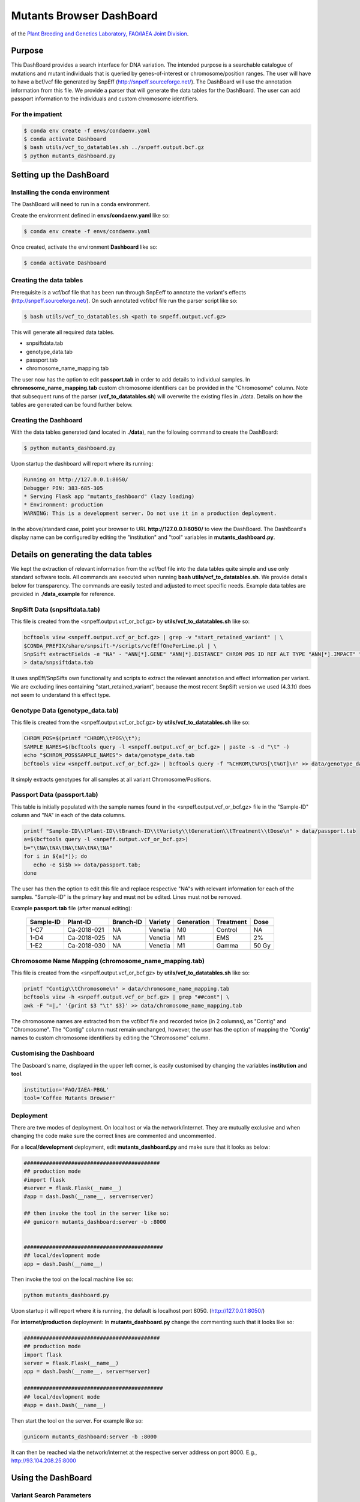 #########################
Mutants Browser DashBoard
#########################
of the `Plant Breeding and Genetics Laboratory, FAO/IAEA Joint Division <http://www-naweb.iaea.org/nafa/pbg/index.html>`_.


.. image:: https://img.shields.io/badge/python-3.5-blue
    :target: https://www.python.org

.. image:: https://img.shields.io/badge/Bioconda-up%20todate-brightgreen
    :target: https://bioconda.github.io/

.. image:: https://img.shields.io/badge/SnpSift-4.3.1t-blue
    :target: http://snpeff.sourceforge.net/

.. image:: https://img.shields.io/badge/SnpEff-4.5covid19-blue
    :target: http://snpeff.sourceforge.net/



.. .. raw:: html
          <span class="__dimensions_badge_embed__" data-doi="https://doi.org/10.1093/bioinformatics/bts480" data-legend="always" data-style="large_rectangle"></span><script async src="https://badge.dimensions.ai/badge.js" charset="utf-8"></script>



*******
Purpose
*******

This DashBoard provides a search interface for DNA variation. The intended purpose is a searchable catalogue of mutations and mutant individuals that is queried by genes-of-interest or chromosome/position ranges. 
The user will have to have a bcf/vcf file generated by SnpEff (http://snpeff.sourceforge.net/). 
The DashBoard will use the annotation information from this file. We provide a parser that will generate the data tables for the DashBoard. The user can add passport information to the individuals and custom chromosome identifiers. 

-----------------
For the impatient
----------------- 

.. code-block:: bash

    $ conda env create -f envs/condaenv.yaml
    $ conda activate Dashboard
    $ bash utils/vcf_to_datatables.sh ../snpeff.output.bcf.gz 
    $ python mutants_dashboard.py 



************************
Setting up the DashBoard
************************

--------------------------------
Installing the conda environment
--------------------------------


The DashBoard will need to run in a conda environment. 

Create the environment defined in **envs/condaenv.yaml** like so:

.. code-block:: bash

    $ conda env create -f envs/condaenv.yaml

Once created, activate the environment **Dashboard** like so:

.. code-block:: bash  

    $ conda activate Dashboard


-------------------------
Creating the data tables
-------------------------

Prerequisite is a vcf/bcf file that has been run through SnpEeff to annotate the variant's effects (http://snpeff.sourceforge.net/). 
On such annotated vcf/bcf file run the parser script like so:

.. code-block:: bash

    $ bash utils/vcf_to_datatables.sh <path to snpeff.output.vcf.gz>


This will generate all required data tables.

* snpsiftdata.tab
* genotype_data.tab
* passport.tab
* chromosome_name_mapping.tab

The user now has the option to edit **passport.tab** in order to add details to individual samples. In **chromosome_name_mapping.tab** custom chromosome identifiers can be provided in the "Chromosome" column. 
Note that subsequent runs of the parser (**vcf_to_datatables.sh**) will overwrite the existing files in ./data. Details on how the tables are generated can be found further below.


----------------------
Creating the Dashboard
----------------------

With the data tables generated (and located in **./data**), run the following command to create the DashBoard:

.. code-block:: bash

    $ python mutants_dashboard.py

Upon startup the dashboard will report where its running:

.. code-block:: bash

    Running on http://127.0.0.1:8050/
    Debugger PIN: 383-685-305
    * Serving Flask app "mutants_dashboard" (lazy loading)
    * Environment: production
    WARNING: This is a development server. Do not use it in a production deployment.


In the above/standard case, point your browser to URL **http://127.0.0.1:8050/** to view the DashBoard.
The DashBoard's display name can be configured by editing the "institution" and "tool" variables in **mutants_dashboard.py**.   


.. _Details on generating the data tables:


*************************************
Details on generating the data tables
*************************************

We kept the extraction of relevant information from the vcf/bcf file into the data tables quite simple and use only standard software tools.
All commands are executed when running **bash utils/vcf_to_datatables.sh**. We provide details below for transparency. 
The commands are easily tested and adjusted to meet specific needs. Example data tables are provided in **./data_example** for reference. 


------------------------------
SnpSift Data (snpsiftdata.tab)
------------------------------

This file is created from the <snpeff.output.vcf_or_bcf.gz> by **utils/vcf_to_datatables.sh** like so:

.. code-block:: bash

    bcftools view <snpeff.output.vcf_or_bcf.gz> | grep -v "start_retained_variant" | \
    $CONDA_PREFIX/share/snpsift-*/scripts/vcfEffOnePerLine.pl | \
    SnpSift extractFields -e "NA" - "ANN[*].GENE" "ANN[*].DISTANCE" CHROM POS ID REF ALT TYPE "ANN[*].IMPACT" "ANN[*].EFFECT" "ANN[*].FEATURE" "ANN[*].FEATUREID" "ANN[*].BIOTYPE" "ANN[*].RANK" \
    > data/snpsiftdata.tab

It uses snpEff/SnpSifts own functionality and scripts to extract the relevant annotation and effect information per variant.
We are excluding lines containing "start_retained_variant", because the most recent SnpSift version we used (4.3.1t) does not seem to understand this effect type.


---------------------------------
Genotype Data (genotype_data.tab)
---------------------------------

This file is created from the <snpeff.output.vcf_or_bcf.gz> by **utils/vcf_to_datatables.sh** like so:

.. code-block:: bash

    CHROM_POS=$(printf "CHROM\\tPOS\\t");
    SAMPLE_NAMES=$(bcftools query -l <snpeff.output.vcf_or_bcf.gz> | paste -s -d "\t" -)
    echo "$CHROM_POS$SAMPLE_NAMES"> data/genotype_data.tab
    bcftools view <snpeff.output.vcf_or_bcf.gz> | bcftools query -f "%CHROM\t%POS[\t%GT]\n" >> data/genotype_data.tab

It simply extracts genotypes for all samples at all variant Chromosome/Positions. 


----------------------------
Passport Data (passport.tab)
----------------------------

This table is initially populated with the sample names found in the <snpeff.output.vcf_or_bcf.gz> file in the "Sample-ID" column and "NA" in each of the data columns. 

.. code-block:: bash

    printf "Sample-ID\\tPlant-ID\\tBranch-ID\\tVariety\\tGeneration\\tTreatment\\tDose\n" > data/passport.tab
    a=$(bcftools query -l <snpeff.output.vcf_or_bcf.gz>)
    b="\tNA\tNA\tNA\tNA\tNA\tNA"
    for i in ${a[*]}; do
       echo -e $i$b >> data/passport.tab;
    done


The user has then the option to edit this file and replace respective "NA"s with relevant information for each of the samples. 
"Sample-ID" is the primary key and must not be edited. Lines must not be removed.

Example **passport.tab** file (after manual editing):

      +-----------+-------------+-----------+-----------+------------+------------+--------+
      | Sample-ID | Plant-ID    | Branch-ID | Variety   | Generation | Treatment  | Dose   | 
      +===========+=============+===========+===========+============+============+========+
      | 1-C7      | Ca-2018-021 | NA        | Venetia   | M0         | Control    | NA     |
      +-----------+-------------+-----------+-----------+------------+------------+--------+
      | 1-D4      | Ca-2018-025 | NA        | Venetia   | M1         | EMS        | 2%     |
      +-----------+-------------+-----------+-----------+------------+------------+--------+
      | 1-E2      | Ca-2018-030 | NA        | Venetia   | M1         | Gamma      | 50 Gy  |
      +-----------+-------------+-----------+-----------+------------+------------+--------+


-----------------------------------------------------
Chromosome Name Mapping (chromosome_name_mapping.tab)
-----------------------------------------------------

This file is created from the <snpeff.output.vcf_or_bcf.gz> by **utils/vcf_to_datatables.sh** like so:

.. code-block:: bash

    printf "Contig\\tChromosome\n" > data/chromosome_name_mapping.tab
    bcftools view -h <snpeff.output.vcf_or_bcf.gz> | grep "##cont"| \
    awk -F "=|," '{print $3 "\t" $3}' >> data/chromosome_name_mapping.tab

The chromosome names are extracted from the vcf/bcf file and recorded twice (in 2 columns), as "Contig" and "Chromosome".
The "Contig" column must remain unchanged, however, the user has the option of mapping the "Contig" names to custom chromosome identifiers by editing the "Chromosome" column.

-------------------------
Customising the Dashboard
-------------------------

The Dasboard's name, displayed in the upper left corner, is easily customised by changing the variables **institution** and **tool**.

.. code-block:: python

    institution='FAO/IAEA-PBGL'
    tool='Coffee Mutants Browser'

----------
Deployment
----------

There are twe modes of deployment. On localhost or via the network/internet. They are mutually exclusive and when changing the code make sure the correct lines are commented and uncommented.

For a **local/development** deployment, edit **mutants_dashboard.py** and make sure that it looks as below:

.. code-block:: python

    ###########################################
    ## production mode
    #import flask
    #server = flask.Flask(__name__)
    #app = dash.Dash(__name__, server=server)

    ## then invoke the tool in the server like so:
    ## gunicorn mutants_dashboard:server -b :8000


    ############################################
    ## local/devlopment mode
    app = dash.Dash(__name__)


Then invoke the tool on the local machine like so:

.. code-block:: python 

    python mutants_dashboard.py

Upon startup it will report where it is running, the default is localhost port 8050. (http://127.0.0.1:8050/)


For **internet/production** deployment: In **mutants_dashboard.py** change the commenting such that it looks like so:


.. code-block:: python 

    ###########################################
    ## production mode
    import flask
    server = flask.Flask(__name__)
    app = dash.Dash(__name__, server=server)

    ############################################
    ## local/devlopment mode
    #app = dash.Dash(__name__)


Then start the tool on the server. For example like so:

.. code-block:: python 

    gunicorn mutants_dashboard:server -b :8000


It can then be reached via the network/internet at the respective server address on port 8000. E.g., http://93.104.208.25:8000

*******************
Using the DashBoard
*******************

-------------------------
Variant Search Parameters
-------------------------

The starting point is either a gene name, a chromsome/position, or a chromosome/position range. This can be done by selecting the appropriate tab under **Variant Search Parameters** on the left panel. There are 3 tabs to choose from: **Gene Identifier**, **Range**, and **Position**. The first tab **Gene Identifier**  gives the option of typing the **Gene Name** and the **Max Distance from Gene** in basepairs (bp).

.. image:: docs/images/gene_identifier.png
  :alt: gene-identifier-tab
  :align: center

The second tab **Range** provides the options of specifying the **Chromosome Name** and the **Start**/**End** positions of the chromosome. 

.. image:: docs/images/range.png
  :alt: range-tab
  :align: center

The third tab **Position** provides the option to specify the **Chromosome name** and the **Position** (base-pair number) in the chromosome.

.. image:: docs/images/position.png
  :alt: position-tab
  :align: center

--------------
Variant Filter
--------------

After inputting the **Variant Search Parameters** of choice, one can specify the type of variant filter under the **Variant Filter** section of the left panel, which contains 3 tabs: **Variant Type**, **Impact Type**, and **Effect Type**.

.. warning::
   
   All of the options in each tab under the **Variant Filter** and **Passport Filter** sections are extracted from the VCF file; i.e. the options are not hard-coded, rather dependent on the information present in the VCF file being analyzed.  

   The front-end/back-end developer should pay attention to and understand this information to avoid incorrect/erroneous results. 

The first tab **Variant Type** gives the option of including different type of mutations in the search results. These include: complex mutations (complex), single-nucleotide polymorphisms (snp), multi-nucleotide polymorphisms (mnp), deletions (del), and insertions (ins). The available mutations may vary depending on the mutations present in the VCF file.

.. image:: docs/images/variant_type.png
  :alt: variant-type
  :align: center

The second tab **Impact Type** gives the option of including different types of impacts, such as: moderate, modifier, low, or high. More or less options might appear, depending on the information the software extracts from the VCF file, as mentioned in the **Warning** message above.

.. image:: docs/images/impact_type.png
  :alt: impact-type
  :align: center

The third tab **Effect Type** provides different options, depending on the information present in the VCF file. One can choose the effect type by clicking on the arrow found on the right of the search bar and then scrolling down to choose from the options provided.

.. image:: docs/images/effect_type.png
  :alt: effect-type
  :align: center

---------------
Passport Filter
---------------

.. note::

   The same situation from the **Warning** message above applies here. The options under each tab will depend on the information present in the VCF file. These options are not hard-coded.

The options under the **Passport Filter** depend on the user-input in the **passport.csv** file, which specifies multiple fields: Sample-ID, Plant-ID, Branch-ID, Variety, Generation, Treatment, and Dose. This file is used to when running the ``python mutants_dashboard.py`` command in a computer terminal. Using coffee as an example, the **passport.csv** file can be filled as shown below.

.. image:: docs/images/passport_file.png
  :alt: passport-file
  :align: center

Using coffee as an example, the available fields in the first tab **Variety** provides the option to include specific verieties of coffee in the search results. The varieties available will depend on the user's input of the **passport.csv** file.

.. image:: docs/images/variety.png
  :alt: variety-coffee
  :align: center

The second tab **Generation** will also depend on the user's input in the **passport.csv** file. For the present example, only an M0 generation is present.

.. image:: docs/images/generation.png
  :alt: generation-m0
  :align: center

-------------
Noise Removal
-------------

The section **Noise Removal** provides multiple options to further filter out or leave in noise. The first option **Samples with REF Allele (00)** gives the option to leave or filter out those genotypes that are similar to the reference allele of a reference genome. This means that no mutation occurred, so it should not be included as a variant. The second option **Samples with Missing Data (.)** pretty much is self-explanatory. Those fields with missing data are identified by a ``.`` in the VCF file. The third option **Multi Allelic Variants** lets the user include those alleles with more than one mutations. This can include mutated genotypes, such as 0/2, 1/2, 0/3, etc. 

.. image:: docs/images/noise_removal.png
  :alt: noise-removal
  :align: center

--------------
Result Columns
--------------

If desired, the results can already be filtered at the start. Reasonable defaults are preselected. If nothing is found, a respective message is displayed. If no such message is displayed, yet no table is shown, do not hesitate to hit the **SEARCH** button on the bottom of the left panel again.

.. image:: docs/images/search.png
  :alt: search-button
  :align: center

The results will appear as a table.

.. image:: docs/images/dashboard_coffee_example.png
  :width: 600
  :alt: dashboard-example
  :align: center

The results can be further sorted (by clicking on the arrows in the header line) or sub-selected (by entering the respective value in the 2nd line and hitting enter).

.. image:: docs/images/filter_data.png
  :width: 600
  :alt: filter-data-table
  :align: center

As an example, from the above results, one can choose the "1/1" genotype of sample 1-C7 under the **GT ** and **Sample-ID** column headers by typing the corresponding information on the second row under each column header and then pressing "Enter". The results should only show those genes of sample 1-C7 with 1/1 genotype.

.. image:: docs/images/gt-1-1.png
  :width: 600
  :alt: gt-1-1
  :align: center

Most columns are self-explanatory. **Sample** refers to the sample name in the input vcf/bcf file. The additional information on the sample is drawn from the passport.tab file that the user can customise. 
The alleles are given as **REF** and **ALT**, denoting reference and alternative alleles (= variant/mutation). 
Genotypes are 0/0 for homozygous reference, 1/1 for homozygous variant, and 0/1 for hetero-/hemi-zygous. 
Additional allele classes are possible for multi-allelic variants, denoting the respective alternative allele (e.g., 0/2, etc).

**Impact** and **Effect** are displayed as recorded by SnpEff in the <snpeff.output.vcf_or_bcf.gz> file; same for the **Distance** to the gene, where 0 means that the variant lies within the gene. 
**ID** refers to the ID column in the vcf file, and will be empty if this column had not been filled upstream.


*********************
Copyright information
*********************

This Dashboard was developed by Anza Ghaffar and Norman Warthmann, 
© 2020 `Plant Breeding and Genetics Laboratory of the FAO/IAEA Joint Division <http://www-naweb.iaea.org/nafa/pbg/index.html>`_. Documentation was last updated in February 2021 by Anibal Morales, Plant Breeding and Genetics Laboratory of the FAO/IAEA Joint Division. 
If you find this DashBoard useful and want to use in in your own research, please get in touch by emailing
n.warthmann@iaea.org. We are happy to provide an annotated (SnpEff) vcf/bcf file to help you get started.

